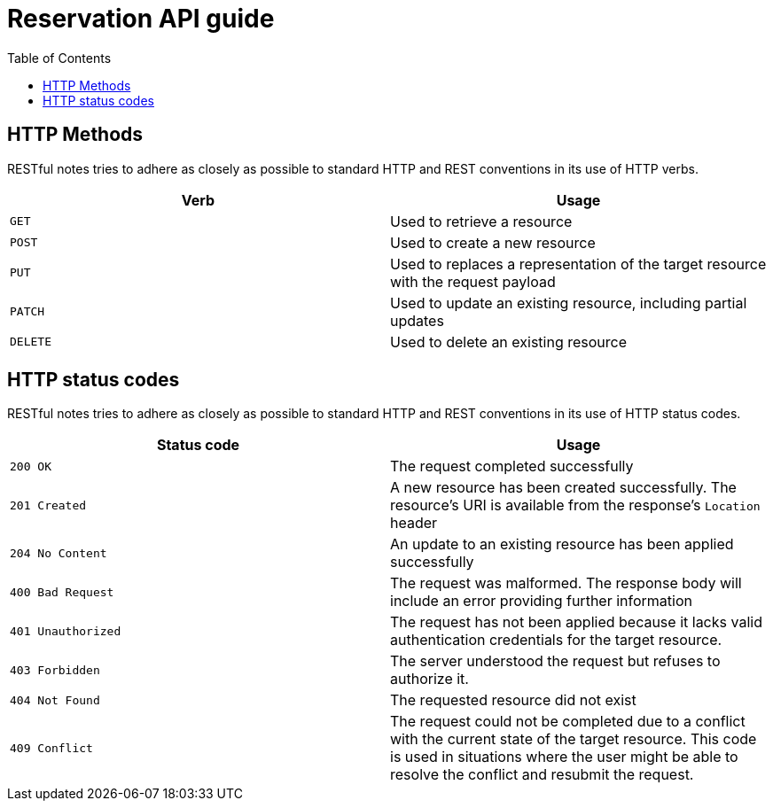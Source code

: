 = Reservation API guide
:doctype: book
:icons: font
:source-highlighter: highlightjs
:toc: left
:toc-levels: 4
:sect-links:
:operation-curl-request-title: Example request
:operation-http-response-title: Example response

[[overview_http_verbs]]
== HTTP Methods

RESTful notes tries to adhere as closely as possible to standard HTTP and REST conventions in its use of HTTP verbs.

|===
| Verb | Usage

| `GET`
| Used to retrieve a resource

| `POST`
| Used to create a new resource

| `PUT`
| Used to replaces a representation of the target resource with the request payload

| `PATCH`
| Used to update an existing resource, including partial updates

| `DELETE`
| Used to delete an existing resource
|===

[[overview_http_status_codes]]
== HTTP status codes

RESTful notes tries to adhere as closely as possible to standard HTTP and REST conventions in its use of HTTP status codes.

|===
| Status code | Usage

| `200 OK`
| The request completed successfully

| `201 Created`
| A new resource has been created successfully.
The resource's URI is available from the response's
`Location` header

| `204 No Content`
| An update to an existing resource has been applied successfully

| `400 Bad Request`
| The request was malformed.
The response body will include an error providing further information

| `401 Unauthorized`
| The request has not been applied because it lacks valid authentication credentials for the target resource.

| `403 Forbidden`
| The server understood the request but refuses to authorize it.

| `404 Not Found`
| The requested resource did not exist

| `409 Conflict`
| The request could not be completed due to a conflict with the current state of the target resource.
This code is used in situations where the user might be able to resolve the conflict and resubmit the request.
|===
